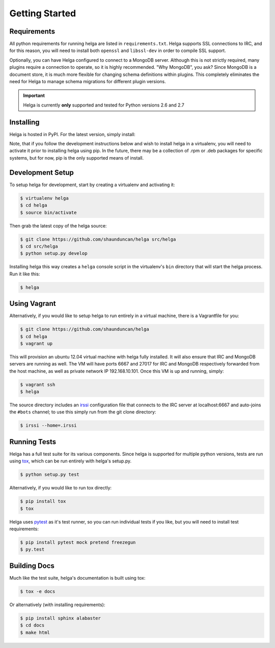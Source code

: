 .. _getting_started:

Getting Started
===============


.. _getting_started.requirements:

Requirements
------------
All python requirements for running helga are listed in ``requirements.txt``. Helga
supports SSL connections to IRC, and for this reason, you will need to install both
``openssl`` and ``libssl-dev`` in order to compile SSL support.

Optionally, you can have Helga configured to connect to a MongoDB server. Although
this is not strictly required, many plugins require a connection to operate, so it
is highly recommended. "Why MongoDB", you ask? Since MongoDB is a document store,
it is much more flexible for changing schema definitions within plugins. This completely
eliminates the need for Helga to manage schema migrations for different plugin versions.


.. important::

    Helga is currently **only** supported and tested for Python versions 2.6 and 2.7


.. _getting_started.installing:

Installing
----------
Helga is hosted in PyPI. For the latest version, simply install:

.. code-block::bash

    $ pip install helga

Note, that if you follow the development instructions below and wish to install helga in a virtualenv,
you will need to activate it prior to installing helga using pip. In the future, there may be a collection
of .rpm or .deb packages for specific systems, but for now, pip is the only supported means of install.


.. _getting_started.development:

Development Setup
-----------------
To setup helga for development, start by creating a virtualenv and activating it:

.. code-block:: bash

    $ virtualenv helga
    $ cd helga
    $ source bin/activate

Then grab the latest copy of the helga source:

.. code-block:: bash

    $ git clone https://github.com/shaunduncan/helga src/helga
    $ cd src/helga
    $ python setup.py develop

Installing helga this way creates a ``helga`` console script in the virtualenv's ``bin``
directory that will start the helga process. Run it like this:

.. code-block:: bash

    $ helga


.. _getting_started.vagrant:

Using Vagrant
-------------
Alternatively, if you would like to setup helga to run entirely in a virtual machine,
there is a Vagrantfile for you:

.. code-block:: bash

    $ git clone https://github.com/shaunduncan/helga
    $ cd helga
    $ vagrant up

This will provision an ubuntu 12.04 virtual machine with helga fully installed. It will
also ensure that IRC and MongoDB servers are running as well. The VM will have ports
6667 and 27017 for IRC and MongoDB respectively forwarded from the host machine, as well
as private network IP 192.168.10.101. Once this VM is up and running, simply:

.. code-block:: bash

    $ vagrant ssh
    $ helga

The source directory includes an `irssi <http://www.irssi.org/>`_ configuration file that
connects to the IRC server at localhost:6667 and auto-joins the ``#bots`` channel; to use
this simply run from the git clone directory:

.. code-block:: bash

    $ irssi --home=.irssi

.. _getting_started.tests:

Running Tests
-------------
Helga has a full test suite for its various components. Since helga is supported for multiple
python versions, tests are run using `tox`_, which can be run entirely with helga's setup.py.

.. code-block:: bash

    $ python setup.py test

Alternatively, if you would like to run tox directly:

.. code-block:: bash

    $ pip install tox
    $ tox

Helga uses `pytest`_ as it's test runner, so you can run individual tests if you like,
but you will need to install test requirements:

.. code-block:: bash

    $ pip install pytest mock pretend freezegun
    $ py.test


.. _getting_started.docs:

Building Docs
-------------
Much like the test suite, helga's documentation is built using tox:

.. code-block:: bash

    $ tox -e docs

Or alternatively (with installing requirements):

.. code-block:: bash

    $ pip install sphinx alabaster
    $ cd docs
    $ make html


.. _`tox`: https://tox.readthedocs.org/en/latest/
.. _`pytest`: http://pytest.org/latest/
